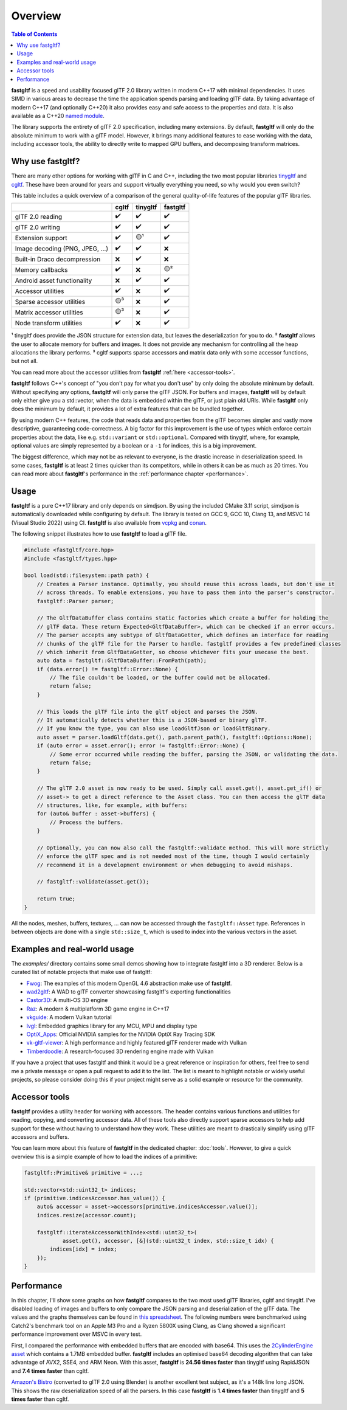 ********
Overview
********

.. contents:: Table of Contents

**fastgltf** is a speed and usability focused glTF 2.0 library written in modern C++17 with minimal dependencies.
It uses SIMD in various areas to decrease the time the application spends parsing and loading glTF data.
By taking advantage of modern C++17 (and optionally C++20) it also provides easy and safe access to the properties and data.
It is also available as a C++20 `named module <https://en.cppreference.com/w/cpp/language/modules>`_.

The library supports the entirety of glTF 2.0 specification, including many extensions.
By default, **fastgltf** will only do the absolute minimum to work with a glTF model.
However, it brings many additional features to ease working with the data,
including accessor tools, the ability to directly write to mapped GPU buffers, and decomposing transform matrices.


.. _why:

Why use fastgltf?
=================

There are many other options for working with glTF in C and C++, including the two most popular libraries tinygltf_ and cgltf_.
These have been around for years and support virtually everything you need, so why would you even switch?

.. _tinygltf: https://github.com/syoyo/tinygltf
.. _cgltf: https://github.com/jkuhlmann/cgltf

This table includes a quick overview of a comparison of the general quality-of-life features of the popular
glTF libraries.

.. list-table::
   :header-rows: 1

   * -
     - cgltf
     - tinygltf
     - fastgltf
   * - glTF 2.0 reading
     - ✔️
     - ✔️
     - ✔️
   * - glTF 2.0 writing
     - ✔️
     - ✔️
     - ✔️
   * - Extension support
     - ✔️
     - 🟡¹
     - ✔️
   * - Image decoding (PNG, JPEG, ...)
     - ✔️
     - ✔️
     - ❌
   * - Built-in Draco decompression
     - ❌
     - ✔️
     - ❌
   * - Memory callbacks
     - ✔️
     - ❌
     - 🟡²
   * - Android asset functionality
     - ❌
     - ✔️
     - ✔️
   * - Accessor utilities
     - ✔️
     - ❌
     - ✔️
   * - Sparse accessor utilities
     - 🟡³
     - ❌
     - ✔️
   * - Matrix accessor utilities
     - 🟡³
     - ❌
     - ✔️
   * - Node transform utilities
     - ✔️
     - ❌
     - ✔️

¹ tinygltf does provide the JSON structure for extension data, but leaves the deserialization for you to do.
² **fastgltf** allows the user to allocate memory for buffers and images.
It does not provide any mechanism for controlling all the heap allocations the library performs.
³ cgltf supports sparse accessors and matrix data only with some accessor functions, but not all.

You can read more about the accessor utilities from **fastgltf** :ref:`here <accessor-tools>`.

**fastgltf** follows C++'s concept of "you don't pay for what you don't use" by only doing the absolute minimum by default.
Without specifying any options, **fastgltf** will only parse the glTF JSON.
For buffers and images, **fastgltf** will by default only either give you a std::vector, when the data is embedded within the glTF, or just plain old URIs.
While **fastgltf** only does the minimum by default, it provides a lot of extra features that can be bundled together.

By using modern C++ features, the code that reads data and properties from the glTF becomes simpler and vastly more descriptive, guaranteeing code-correctness.
A big factor for this improvement is the use of types which enforce certain properties about the data, like e.g. ``std::variant`` or ``std::optional``.
Compared with tinygltf, where, for example, optional values are simply represented by a boolean or a ``-1`` for indices, this is a big improvement.

The biggest difference, which may not be as relevant to everyone, is the drastic increase in deserialization speed.
In some cases, **fastgltf** is at least 2 times quicker than its competitors, while in others it can be as much as 20 times.
You can read more about **fastgltf**'s performance in the :ref:`performance chapter <performance>`.


.. _usage:

Usage
=====

.. _vcpkg: https://github.com/microsoft/vcpkg
.. _conan: https://conan.io/

**fastgltf** is a pure C++17 library and only depends on simdjson.
By using the included CMake 3.11 script, simdjson is automatically downloaded while configuring by default.
The library is tested on GCC 9, GCC 10, Clang 13, and MSVC 14 (Visual Studio 2022) using CI.
**fastgltf** is also available from vcpkg_ and conan_.

The following snippet illustrates how to use **fastgltf** to load a glTF file.

.. code:: c++

   #include <fastgltf/core.hpp>
   #include <fastgltf/types.hpp>

   bool load(std::filesystem::path path) {
       // Creates a Parser instance. Optimally, you should reuse this across loads, but don't use it
       // across threads. To enable extensions, you have to pass them into the parser's constructor.
       fastgltf::Parser parser;

       // The GltfDataBuffer class contains static factories which create a buffer for holding the
       // glTF data. These return Expected<GltfDataBuffer>, which can be checked if an error occurs.
       // The parser accepts any subtype of GltfDataGetter, which defines an interface for reading
       // chunks of the glTF file for the Parser to handle. fastgltf provides a few predefined classes
       // which inherit from GltfDataGetter, so choose whichever fits your usecase the best.
       auto data = fastgltf::GltfDataBuffer::FromPath(path);
       if (data.error() != fastgltf::Error::None) {
           // The file couldn't be loaded, or the buffer could not be allocated.
           return false;
       }

       // This loads the glTF file into the gltf object and parses the JSON.
       // It automatically detects whether this is a JSON-based or binary glTF.
       // If you know the type, you can also use loadGltfJson or loadGltfBinary.
       auto asset = parser.loadGltf(data.get(), path.parent_path(), fastgltf::Options::None);
       if (auto error = asset.error(); error != fastgltf::Error::None) {
           // Some error occurred while reading the buffer, parsing the JSON, or validating the data.
           return false;
       }

       // The glTF 2.0 asset is now ready to be used. Simply call asset.get(), asset.get_if() or
       // asset-> to get a direct reference to the Asset class. You can then access the glTF data
       // structures, like, for example, with buffers:
       for (auto& buffer : asset->buffers) {
           // Process the buffers.
       }

       // Optionally, you can now also call the fastgltf::validate method. This will more strictly
       // enforce the glTF spec and is not needed most of the time, though I would certainly
       // recommend it in a development environment or when debugging to avoid mishaps.

       // fastgltf::validate(asset.get());

       return true;
   }


All the nodes, meshes, buffers, textures, ... can now be accessed through the ``fastgltf::Asset`` type.
References in between objects are done with a single ``std::size_t``, which is used to index into the
various vectors in the asset.

.. _examples:

Examples and real-world usage
=============================

The `examples/` directory contains some small demos showing how to integrate fastgltf into a 3D renderer.
Below is a curated list of notable projects that make use of fastgltf:

- `Fwog <https://github.com/JuanDiegoMontoya/Fwog>`_: The examples of this modern OpenGL 4.6 abstraction make use of **fastgltf**.
- `wad2gltf <https://github.com/DethRaid/wad2gltf>`_: A WAD to glTF converter showcasing fastgltf's exporting functionalities
- `Castor3D <https://github.com/DragonJoker/Castor3D>`_: A multi-OS 3D engine
- `Raz <https://github.com/Razakhel/RaZ>`_: A modern & multiplatform 3D game engine in C++17
- `vkguide <https://vkguide.dev>`_: A modern Vulkan tutorial
- `lvgl <https://github.com/lvgl/lvgl>`_: Embedded graphics library for any MCU, MPU and display type
- `OptiX_Apps <https://github.com/NVIDIA/OptiX_Apps>`_: Official NVIDIA samples for the NVIDIA OptiX Ray Tracing SDK
- `vk-gltf-viewer <https://github.com/stripe2933/vk-gltf-viewer>`_: A high performance and highly featured glTF renderer made with Vulkan
- `Timberdoodle <https://github.com/Sunset-Flock/Timberdoodle>`_: A research-focused 3D rendering engine made with Vulkan


If you have a project that uses fastgltf and think it would be a great reference or inspiration for others, feel free to send me a private message or open a pull request to add it to the list.
The list is meant to highlight notable or widely useful projects, so please consider doing this if your project might serve as a solid example or resource for the community.

.. _accessor-tools:

Accessor tools
==============

**fastgltf** provides a utility header for working with accessors.
The header contains various functions and utilities for reading, copying, and converting accessor data.
All of these tools also directly support sparse accessors to help add support for these without having to understand how they work.
These utilities are meant to drastically simplify using glTF accessors and buffers.

You can learn more about this feature of **fastgltf** in the dedicated chapter: :doc:`tools`.
However, to give a quick overview this is a simple example of how to load the indices of a primitive:

.. code:: c++

   fastgltf::Primitive& primitive = ...;

   std::vector<std::uint32_t> indices;
   if (primitive.indicesAccessor.has_value()) {
       auto& accessor = asset->accessors[primitive.indicesAccessor.value()];
       indices.resize(accessor.count);

       fastgltf::iterateAccessorWithIndex<std::uint32_t>(
               asset.get(), accessor, [&](std::uint32_t index, std::size_t idx) {
           indices[idx] = index;
       });
   }

.. _performance:

Performance
===========

In this chapter, I'll show some graphs on how **fastgltf** compares to the two most used glTF libraries, cgltf and tinygltf.
I've disabled loading of images and buffers to only compare the JSON parsing and deserialization of the glTF data.
The values and the graphs themselves can be found in `this spreadsheet <https://docs.google.com/spreadsheets/d/1ocdHGoty-rF0N46ZlAlswzcPHVRsqG_tncy8paD3iMY/edit?usp=sharing>`_.
The following numbers were benchmarked using Catch2's benchmark tool on an Apple M3 Pro and a Ryzen 5800X using Clang,
as Clang showed a significant performance improvement over MSVC in every test.

First, I compared the performance with embedded buffers that are encoded with base64.
This uses the `2CylinderEngine asset <https://github.com/KhronosGroup/glTF-Sample-Models/tree/master/2.0/2CylinderEngine>`_ which contains a 1.7MB embedded buffer.
**fastgltf** includes an optimised base64 decoding algorithm that can take advantage of AVX2, SSE4, and ARM Neon.
With this asset, **fastgltf** is **24.56 times faster** than tinygltf using RapidJSON and **7.4 times faster** than cgltf.

.. raw:: html

   <iframe width="806" height="503" seamless frameborder="0" scrolling="no" src="https://docs.google.com/spreadsheets/d/e/2PACX-1vRMHyL5fZBZUIG2ltla4fSqSUA2knyogxSix2LoDWlsT-s0Yz5-DWP0S89YwjCf2IY8vo0bHcP20mhx/pubchart?oid=1935631180&amp;format=interactive"></iframe>

`Amazon's Bistro <https://developer.nvidia.com/orca/amazon-lumberyard-bistro>`_ (converted to glTF 2.0 using Blender) is another excellent test subject, as it's a 148k line long JSON.
This shows the raw deserialization speed of all the parsers.
In this case **fastgltf** is **1.4 times faster** than tinygltf and **5 times faster** than cgltf.

.. raw:: html

   <iframe width="806" height="503" seamless frameborder="0" scrolling="no" src="https://docs.google.com/spreadsheets/d/e/2PACX-1vRMHyL5fZBZUIG2ltla4fSqSUA2knyogxSix2LoDWlsT-s0Yz5-DWP0S89YwjCf2IY8vo0bHcP20mhx/pubchart?oid=1001009345&amp;format=interactive"></iframe>
